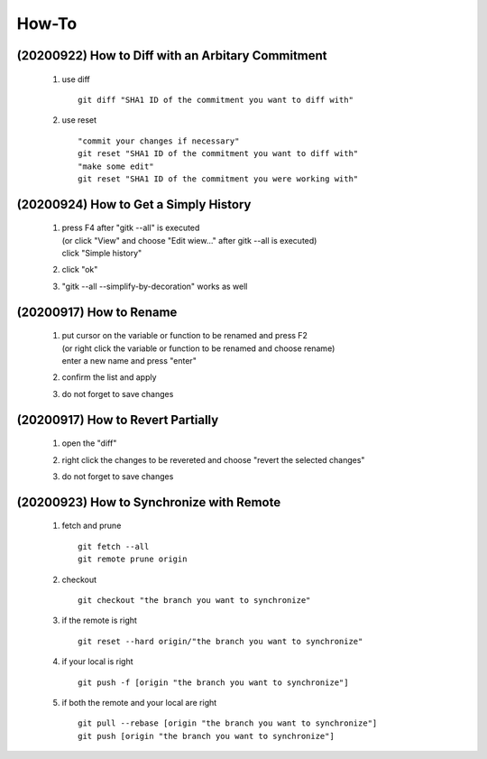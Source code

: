 .. -----------------------------------------------------------------------------
    ..
    ..  Filename       : main.rst
    ..  Author         : Huang Leilei
    ..  Created        : 2020-09-11
    ..  Description    : how-to related documents
    ..
.. -----------------------------------------------------------------------------

How-To
======

(20200922) How to Diff with an Arbitary Commitment
--------------------------------------------------

    #.  use diff

        ::

            git diff "SHA1 ID of the commitment you want to diff with"

    #.  use reset

        ::

            "commit your changes if necessary"
            git reset "SHA1 ID of the commitment you want to diff with"
            "make some edit"
            git reset "SHA1 ID of the commitment you were working with"


(20200924) How to Get a Simply History
--------------------------------------

    #.  |   press F4 after "gitk --all" is executed
        |   (or click "View" and choose "Edit wiew..." after gitk --all is executed)
        |   click "Simple history"

        .. image:: howToGetASimpleHistory_edit.png

        \

    #.  click "ok"

        .. image:: howToGetASimpleHistory_okay.png

        \

    #.  "gitk --all --simplify-by-decoration" works as well


(20200917) How to Rename
------------------------

    #.  |   put cursor on the variable or function to be renamed and press F2
        |   (or right click the variable or function to be renamed and choose rename)
        |   enter a new name and press "enter"

        .. image:: howToRenameVariables_F2.png

        \

    #.  confirm the list and apply

        .. image:: howToRenameVariables_apply.png

        \

    #.  do not forget to save changes

        .. image:: howToRenameVariables_save.png

        \

(20200917) How to Revert Partially
----------------------------------

    #.  open the "diff"

        .. image:: howToRevertChangePartially_openDiff.png

        \

    #.  right click the changes to be revereted and choose "revert the selected changes"

        .. image:: howToRevertChangePartially_revert.png

        \

    #.  do not forget to save changes

        .. image:: howToRevertChangePartially_save.png

        \

(20200923) How to Synchronize with Remote
-----------------------------------------

    #.  fetch and prune

        ::

            git fetch --all
            git remote prune origin

    #.  checkout

        ::

            git checkout "the branch you want to synchronize"

    #.  if the remote is right

        ::

            git reset --hard origin/"the branch you want to synchronize"

    #.  if your local is right

        ::

            git push -f [origin "the branch you want to synchronize"]

    #.  if both the remote and your local are right

        ::

            git pull --rebase [origin "the branch you want to synchronize"]
            git push [origin "the branch you want to synchronize"]
